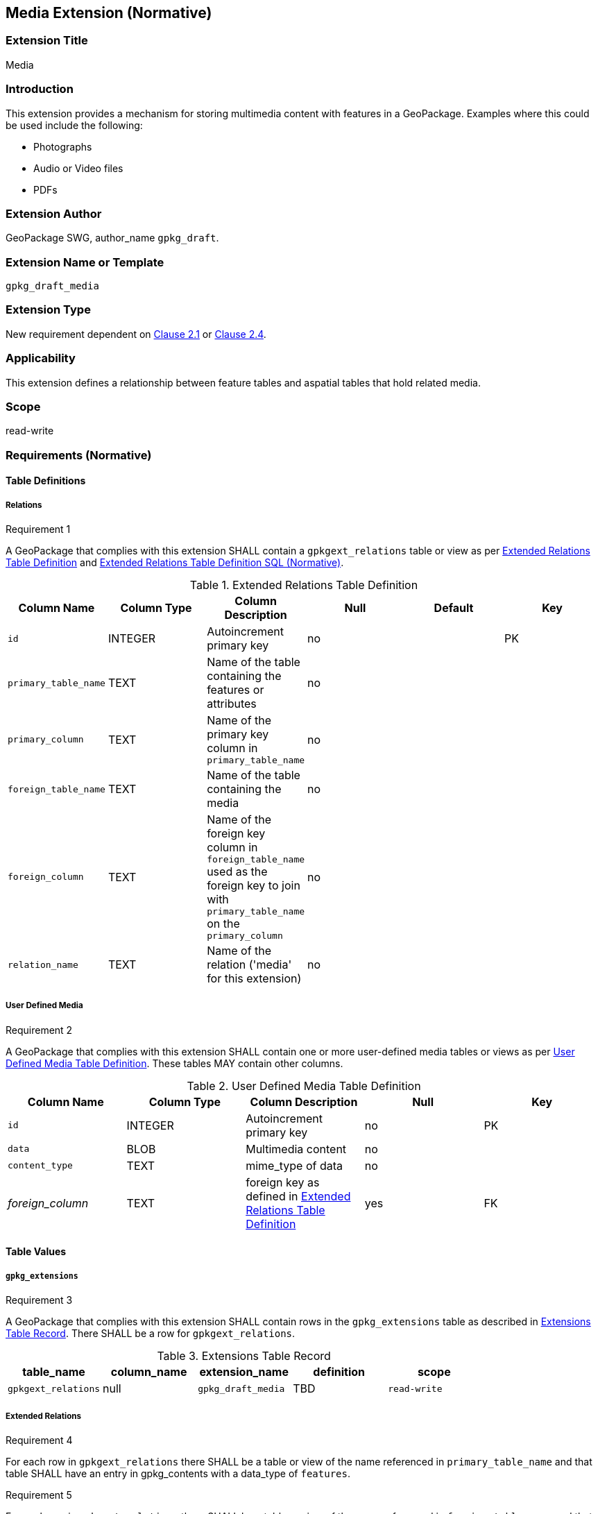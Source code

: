 [[media_extension]]
== Media Extension (Normative)

=== Extension Title

Media

=== Introduction

This extension provides a mechanism for storing multimedia content with features in a GeoPackage. Examples where this could be used include the following:

* Photographs
* Audio or Video files
*	PDFs

=== Extension Author

GeoPackage SWG, author_name `gpkg_draft`.

=== Extension Name or Template

`gpkg_draft_media`

=== Extension Type

New requirement dependent on http://www.geopackage.org/spec/#features[Clause 2.1] or http://www.geopackage.org/spec/#features[Clause 2.4].

=== Applicability

This extension defines a relationship between feature tables and aspatial tables that hold related media.

=== Scope

read-write

=== Requirements (Normative)

==== Table Definitions
[[gpkgext_relations]]
===== Relations
[[r1]]
[caption=""]
.Requirement 1
====
A GeoPackage that complies with this extension SHALL contain a `gpkgext_relations` table or view as per <<gpkgext_relations_table>> and <<gpkgext_relations_sql>>.
====

[[gpkgext_relations_table]]
.Extended Relations Table Definition
[cols=",,,,,",options="header",]
|=======================================================================
|Column Name |Column Type |Column Description |Null |Default |Key
|`id`|INTEGER|Autoincrement primary key|no||PK
|`primary_table_name`|TEXT|Name of the table containing the features or attributes|no||
|`primary_column`|TEXT|Name of the primary key column in `primary_table_name` |no||
|`foreign_table_name`|TEXT|Name of the table containing the media|no||
|`foreign_column`|TEXT|Name of the foreign key column in `foreign_table_name` used as the foreign key to join with `primary_table_name` on the `primary_column` |no||
|`relation_name`|TEXT|Name of the relation ('media' for this extension)|no||
|=======================================================================

===== User Defined Media
[[r2]]
[caption=""]
.Requirement 2
====
A GeoPackage that complies with this extension SHALL contain one or more user-defined media tables or views as per <<gpkg_user_defined_media_table>>. These tables MAY contain other columns.
====

[[gpkg_user_defined_media_table]]
.User Defined Media Table Definition
[cols=",,,,",options="header",]
|=======================================================================
|Column Name |Column Type |Column Description |Null |Key
|`id`|INTEGER	|Autoincrement primary key|no|PK
|`data`|BLOB	|Multimedia content|no|
|`content_type`|TEXT	|mime_type of data|no|
|_foreign_column_|TEXT	|foreign key as defined in <<gpkgext_relations_table>>|yes|FK
|=======================================================================

==== Table Values
===== `gpkg_extensions`
[[r3]]
[caption=""]
.Requirement 3
====
A GeoPackage that complies with this extension SHALL contain rows in the `gpkg_extensions` table as described in <<gpkg_extensions_records>>. There SHALL be a row for `gpkgext_relations`.
====

[[gpkg_extensions_records]]
.Extensions Table Record
[cols=",,,,",options="header",]
|=======================================================================
|table_name|column_name|extension_name|definition|scope
|`gpkgext_relations`|null|`gpkg_draft_media`|TBD|`read-write`
|=======================================================================

===== Extended Relations
[[r4]]
[caption=""]
.Requirement 4
====
For each row in `gpkgext_relations` there SHALL be a table or view of the name referenced in `primary_table_name` and that table SHALL have an entry in gpkg_contents with a data_type of `features`.
====

[[r5]]
[caption=""]
.Requirement 5
====

For each row in `gpkgext_relations` there SHALL be a table or view of the name referenced in `foreign_table_name` and that table SHALL have an entry in gpkg_contents with a data_type of `aspatial` and that table SHALL be a user-defined media table as defined by <<gpkg_user_defined_media_table>>.

====

[[r6]]
[caption=""]
.Requirement 6
====
For user-defined media tables as referenced in `gpkgext_relations`, if the value of its foreign column (as specified in <<gpkgext_relations_table>>) is not null, the corresponding user-defined primary table (specified by `gpkgext_relations`) SHALL contain a row with an `id` corresponding to the value in that foreign column.
====
For example:

* `gpkgext_relations` contains a row with:
** `primary_table_name` of 'features'
** `primary_column` of `relation_column`
** `foreign_table_name` of 'media'
** `foreign_column` of 'relation_column'
** `relation_name` of 'media'

.features
|=======================================================================
|feature_id|primary_column|
|1|7|
|=======================================================================

.media
|=======================================================================
|id|data|content_type|foreign_column
|17|<BLOB>|image/png|7
|=======================================================================

For each row of media with a non-null foreign_column, there must be a row in features with a matching id in the  primary_column.

=== Table Definition SQL

[[gpkgext_relations_sql]]
.Extended Relations Table Definition SQL (Normative)
[cols=","]
|=============
|
|=============
[source,sql]
----
CREATE TABLE 'gpkgext_relations' (
  id INTEGER PRIMARY KEY AUTOINCREMENT,
  primary_table_name TEXT NOT NULL,
  primary_column TEXT NOT NULL,
  foreign_table_name TEXT NOT NULL,
  foreign_column TEXT NOT NULL,
  relation_name TEXT NOT NULL
 );
----

[[gpkg_extensions_sql]]
.Example User Defined Media Table Definition SQL (Informative)
[cols=","]
|=============
|
|=============
[source,sql]
----
CREATE TABLE sample_media (
  id INTEGER PRIMARY KEY AUTOINCREMENT,
  data BLOB NOT NULL,
  content_type TEXT NOT NULL,
  _foreign_column_ TEXT NULL;
----

=== Abstract Test Suite (Normative)
TBD

=== References

==== Normative References (Normative)

The following normative documents contain provisions which, through reference in this text, constitute provisions of this document.
For dated references, subsequent amendments to, or revisions of, any of these publications do not apply.
However, parties to agreements based on this part of this document are encouraged to investigate the possibility of applying the most recent editions of the normative documents indicated below.
For undated references, the latest edition of the normative document referred to applies.

[bibliography]
- [[[1]]] http://www.geopackage.org/spec[OGC 12-128r10 OGC® GeoPackage Encoding Standard (On-line)]
- [[[1a]]] https://portal.opengeospatial.org/files/?artifact_id=56357[OGC 12-128r10 OGC® GeoPackage Encoding Standard (PDF)]
